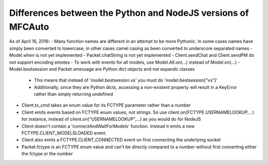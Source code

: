 =============================================================
Differences between the Python and NodeJS versions of MFCAuto
=============================================================

As of April 16, 2016:
- Many function names are different in an attempt to be more Pythonic. In some cases names have simply been converted to lowercase, in other cases camel casing as been converted to underscore separated names
- Model.when is not yet implemented
- Packet.chatString is not yet implemented
- Client.sendChat and Client.sendPM do not support encoding emotes
- To work with events for all models, use Model.All.on(...) instead of Model.on(...)
- Model.bestsession and Packet.smessage are Python dict objects and not expando classes
    - This means that instead of 'model.bestsession.vs' you must do 'model.bestsession["vs"]'
    - Additionally, since they are Python dicts, accessing a non-existent property will result in a KeyError rather than simply returning undefined
- Client.tx_cmd takes an enum value for its FCTYPE parameter rather than a number
- Client emits events based on FCTYPE enum values, not strings.  So use client.on(FCTYPE.USERNAMELOOKUP,...) for instance, instead of client.on("USERNAMELOOKUP",...) as you would do for NodeJS
- Client doesn't contain a 'connectAndWaitForModels' function. Instead it emits a new FCTYPE.CLIENT_MODELSLOADED event.
- Client also emits a FCTYPE.CLIENT_CONNECTED event on first connecting the underlying socket
- Packet.fctype is an FCTYPE enum value and can't be directly compared to a number without first converting either the fctype or the number
